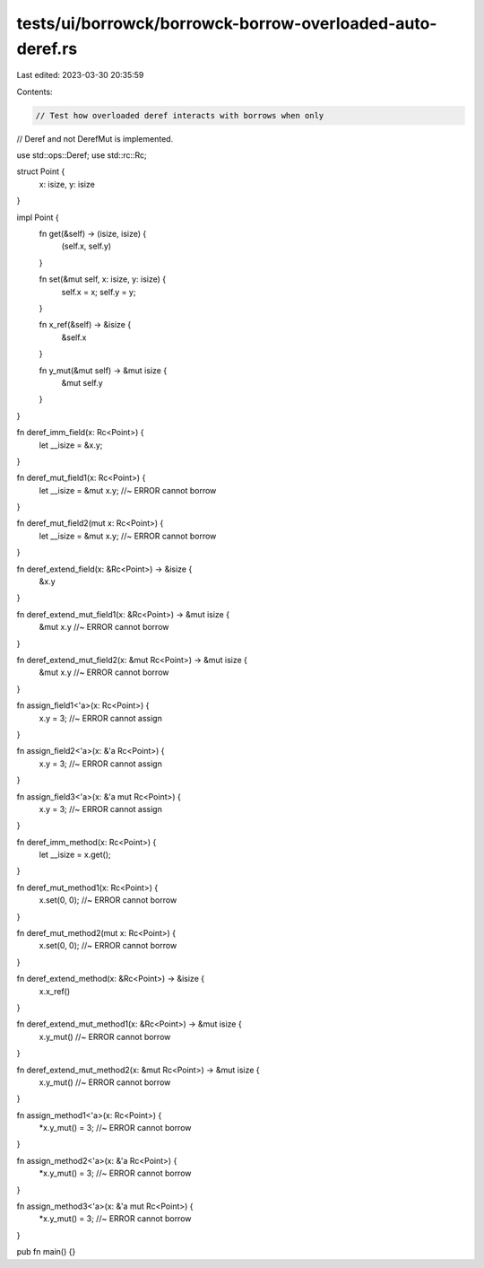tests/ui/borrowck/borrowck-borrow-overloaded-auto-deref.rs
==========================================================

Last edited: 2023-03-30 20:35:59

Contents:

.. code-block:: rs

    // Test how overloaded deref interacts with borrows when only
// Deref and not DerefMut is implemented.

use std::ops::Deref;
use std::rc::Rc;

struct Point {
    x: isize,
    y: isize
}

impl Point {
    fn get(&self) -> (isize, isize) {
        (self.x, self.y)
    }

    fn set(&mut self, x: isize, y: isize) {
        self.x = x;
        self.y = y;
    }

    fn x_ref(&self) -> &isize {
        &self.x
    }

    fn y_mut(&mut self) -> &mut isize {
        &mut self.y
    }
}

fn deref_imm_field(x: Rc<Point>) {
    let __isize = &x.y;
}

fn deref_mut_field1(x: Rc<Point>) {
    let __isize = &mut x.y; //~ ERROR cannot borrow
}

fn deref_mut_field2(mut x: Rc<Point>) {
    let __isize = &mut x.y; //~ ERROR cannot borrow
}

fn deref_extend_field(x: &Rc<Point>) -> &isize {
    &x.y
}

fn deref_extend_mut_field1(x: &Rc<Point>) -> &mut isize {
    &mut x.y //~ ERROR cannot borrow
}

fn deref_extend_mut_field2(x: &mut Rc<Point>) -> &mut isize {
    &mut x.y //~ ERROR cannot borrow
}

fn assign_field1<'a>(x: Rc<Point>) {
    x.y = 3; //~ ERROR cannot assign
}

fn assign_field2<'a>(x: &'a Rc<Point>) {
    x.y = 3; //~ ERROR cannot assign
}

fn assign_field3<'a>(x: &'a mut Rc<Point>) {
    x.y = 3; //~ ERROR cannot assign
}

fn deref_imm_method(x: Rc<Point>) {
    let __isize = x.get();
}

fn deref_mut_method1(x: Rc<Point>) {
    x.set(0, 0); //~ ERROR cannot borrow
}

fn deref_mut_method2(mut x: Rc<Point>) {
    x.set(0, 0); //~ ERROR cannot borrow
}

fn deref_extend_method(x: &Rc<Point>) -> &isize {
    x.x_ref()
}

fn deref_extend_mut_method1(x: &Rc<Point>) -> &mut isize {
    x.y_mut() //~ ERROR cannot borrow
}

fn deref_extend_mut_method2(x: &mut Rc<Point>) -> &mut isize {
    x.y_mut() //~ ERROR cannot borrow
}

fn assign_method1<'a>(x: Rc<Point>) {
    *x.y_mut() = 3; //~ ERROR cannot borrow
}

fn assign_method2<'a>(x: &'a Rc<Point>) {
    *x.y_mut() = 3; //~ ERROR cannot borrow
}

fn assign_method3<'a>(x: &'a mut Rc<Point>) {
    *x.y_mut() = 3; //~ ERROR cannot borrow
}

pub fn main() {}



